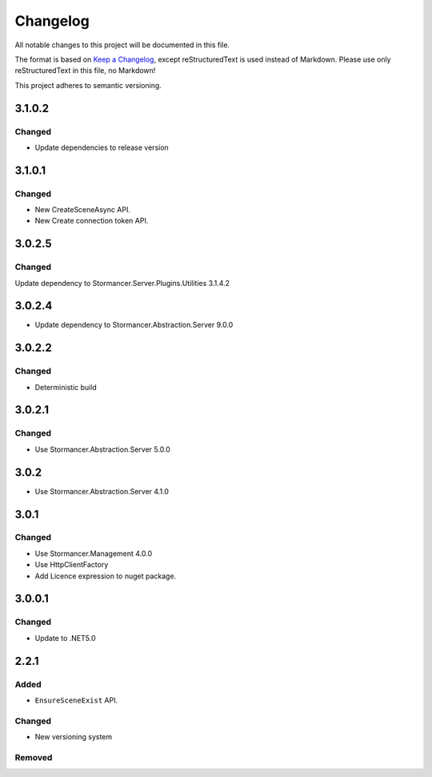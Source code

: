 =========
Changelog
=========

All notable changes to this project will be documented in this file.

The format is based on `Keep a Changelog <https://keepachangelog.com/en/1.0.0/>`_, except reStructuredText is used instead of Markdown.
Please use only reStructuredText in this file, no Markdown!

This project adheres to semantic versioning.

3.1.0.2
----------
Changed
*******
- Update dependencies to release version

3.1.0.1
----------
Changed
*******
- New CreateSceneAsync API.
- New Create connection token API.

3.0.2.5
-------
Changed
*******
Update dependency to Stormancer.Server.Plugins.Utilities 3.1.4.2

3.0.2.4
----------
- Update dependency to Stormancer.Abstraction.Server 9.0.0

3.0.2.2
-------
Changed
*******
- Deterministic build

3.0.2.1
-------
Changed
*******
- Use Stormancer.Abstraction.Server 5.0.0

3.0.2
-----
- Use Stormancer.Abstraction.Server 4.1.0

3.0.1
-----
Changed
*******
- Use Stormancer.Management 4.0.0
- Use HttpClientFactory
- Add Licence expression to nuget package.

3.0.0.1
-------
Changed
*******
- Update to .NET5.0

2.2.1
-----
Added
*****
- ``EnsureSceneExist`` API.
Changed
*******
- New versioning system

Removed
*******

